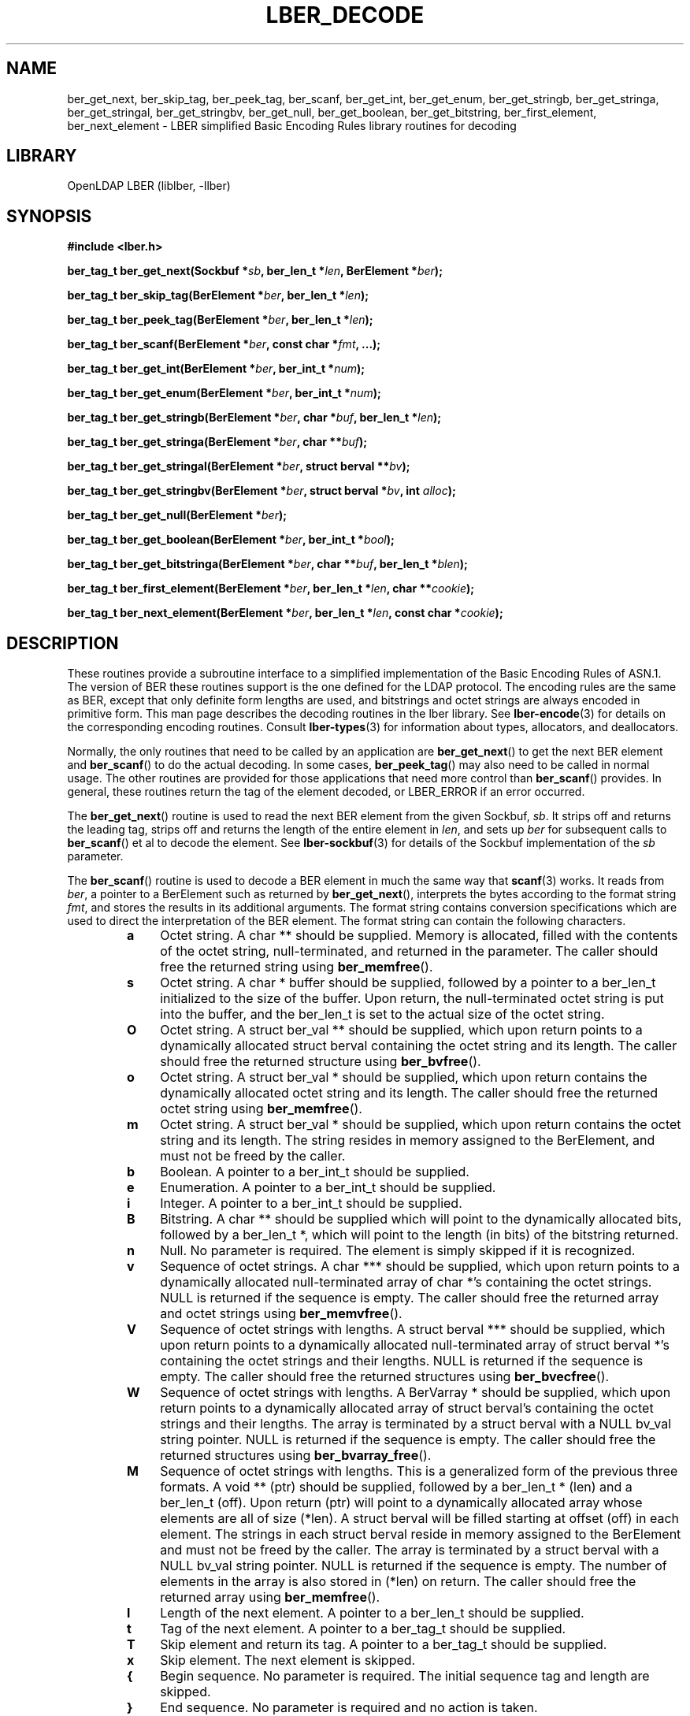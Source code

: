 .TH LBER_DECODE 3 "RELEASEDATE" "OpenLDAP LDVERSION"
.\" $OpenLDAP$
.\" Copyright 1998-2003 The OpenLDAP Foundation All Rights Reserved.
.\" Copying restrictions apply.  See COPYRIGHT/LICENSE.
.SH NAME
ber_get_next, ber_skip_tag, ber_peek_tag, ber_scanf, ber_get_int,
ber_get_enum, ber_get_stringb, ber_get_stringa, ber_get_stringal,
ber_get_stringbv, ber_get_null, ber_get_boolean, ber_get_bitstring,
ber_first_element, ber_next_element
\- LBER simplified Basic Encoding Rules library routines for decoding
.SH LIBRARY
OpenLDAP LBER (liblber, -llber)
.SH SYNOPSIS
.B #include <lber.h>
.LP
.BI "ber_tag_t ber_get_next(Sockbuf *" sb ", ber_len_t *" len ", BerElement *" ber ");"
.LP
.BI "ber_tag_t ber_skip_tag(BerElement *" ber ", ber_len_t *" len ");"
.LP
.BI "ber_tag_t ber_peek_tag(BerElement *" ber ", ber_len_t *" len ");"
.LP
.BI "ber_tag_t ber_scanf(BerElement *" ber ", const char *" fmt ", ...);"
.LP
.BI "ber_tag_t ber_get_int(BerElement *" ber ", ber_int_t *" num ");"
.LP
.BI "ber_tag_t ber_get_enum(BerElement *" ber ", ber_int_t *" num ");"
.LP
.BI "ber_tag_t ber_get_stringb(BerElement *" ber ", char *" buf ", ber_len_t *" len ");"
.LP
.BI "ber_tag_t ber_get_stringa(BerElement *" ber ", char **" buf ");"
.LP
.BI "ber_tag_t ber_get_stringal(BerElement *" ber ", struct berval **" bv ");"
.LP
.BI "ber_tag_t ber_get_stringbv(BerElement *" ber ", struct berval *" bv ", int " alloc ");"
.LP
.BI "ber_tag_t ber_get_null(BerElement *" ber ");"
.LP
.BI "ber_tag_t ber_get_boolean(BerElement *" ber ", ber_int_t *" bool ");"
.LP
.BI "ber_tag_t ber_get_bitstringa(BerElement *" ber ", char **" buf ", ber_len_t *" blen ");"
.LP
.BI "ber_tag_t ber_first_element(BerElement *" ber ", ber_len_t *" len ", char **" cookie ");"
.LP
.BI "ber_tag_t ber_next_element(BerElement *" ber ", ber_len_t *" len ", const char *" cookie ");"
.SH DESCRIPTION
.LP
These routines provide a subroutine interface to a simplified
implementation of the Basic Encoding Rules of ASN.1.  The version
of BER these routines support is the one defined for the LDAP
protocol.  The encoding rules are the same as BER, except that 
only definite form lengths are used, and bitstrings and octet strings
are always encoded in primitive form.  This man page
describes the decoding routines in the lber library.  See
.BR lber-encode (3)
for details on the corresponding encoding routines.
Consult
.BR lber-types (3)
for information about types, allocators, and deallocators.
.LP
Normally, the only routines that need to be called by an application
are
.BR ber_get_next ()
to get the next BER element and
.BR ber_scanf ()
to do the actual decoding.  In some cases,
.BR ber_peek_tag ()
may also need to be called in normal usage.  The other routines are
provided for those applications that need more control than
.BR ber_scanf ()
provides.  In
general, these routines return the tag of the element decoded, or
LBER_ERROR if an error occurred.
.LP
The
.BR ber_get_next ()
routine is used to read the next BER element from the given Sockbuf,
\fIsb\fP.  It strips off and returns the leading tag, strips off and
returns the length of the entire element in \fIlen\fP, and sets up
\fIber\fP for subsequent calls to 
.BR ber_scanf ()
et al to decode the element. See
.BR lber-sockbuf (3)
for details of the Sockbuf implementation of the \fIsb\fP parameter.
.LP
The
.BR ber_scanf ()
routine is used to decode a BER element in much the same way that
.BR scanf (3)
works.  It reads from \fIber\fP, a pointer to a BerElement
such as returned by
.BR ber_get_next (),
interprets the bytes according to the format string \fIfmt\fP, and stores the
results in its additional arguments.  The format string contains
conversion specifications which are used to direct the interpretation
of the BER element.  The format string can contain the following
characters.
.RS
.LP
.TP 3
.B a
Octet string.  A char ** should be supplied.  Memory is allocated,
filled with the contents of the octet string, null-terminated, and
returned in the parameter.  The caller should free the returned
string using
.BR ber_memfree ().
.TP
.B s
Octet string.  A char * buffer should be supplied, followed by a pointer to a
ber_len_t initialized to the size of the buffer.  Upon return, the
null-terminated octet string is put into the buffer, and the
ber_len_t is set to the actual size of the octet string.
.TP
.B O
Octet string.  A struct ber_val ** should be supplied, which upon
return points to a dynamically allocated struct berval
containing the octet string and its length.
The caller should free the returned structure using
.BR ber_bvfree ().
.TP
.B o
Octet string.  A struct ber_val * should be supplied, which upon
return contains the dynamically allocated
octet string and its length.  The caller should free the returned octet
string using
.BR ber_memfree ().
.TP
.B m
Octet string.  A struct ber_val * should be supplied, which upon return
contains the octet string and its length.  The string resides in memory
assigned to the BerElement, and must not be freed by the caller.
.TP
.B b
Boolean.  A pointer to a ber_int_t should be supplied.
.TP
.B e
Enumeration.  A pointer to a ber_int_t should be supplied.
.TP
.B i
Integer.  A pointer to a ber_int_t should be supplied.
.TP
.B B
Bitstring.  A char ** should be supplied which will point to the
dynamically allocated
bits, followed by a ber_len_t *, which will point to the length
(in bits) of the bitstring returned.
.TP
.B n
Null.  No parameter is required.  The element is simply skipped if
it is recognized.
.TP
.B v
Sequence of octet strings.  A char *** should be supplied, which upon
return points to a dynamically allocated null-terminated array of char *'s
containing the octet strings.  NULL is returned if the sequence is empty.
The caller should free the returned array and octet strings using
.BR ber_memvfree ().
.TP
.B V
Sequence of octet strings with lengths.
A struct berval *** should be supplied, which upon
return points to a dynamically allocated null-terminated array of
struct berval *'s
containing the octet strings and their lengths.
NULL is returned if the sequence is empty.  
The caller should free the returned structures using
.BR ber_bvecfree ().
.TP
.B W
Sequence of octet strings with lengths.
A BerVarray * should be supplied, which upon
return points to a dynamically allocated array of
struct berval's
containing the octet strings and their lengths. The array is terminated
by a struct berval with a NULL bv_val string pointer.
NULL is returned if the sequence is empty.  
The caller should free the returned structures using
.BR ber_bvarray_free ().
.TP
.B M
Sequence of octet strings with lengths.  This is a generalized form
of the previous three formats.
A void ** (ptr) should be supplied, followed by a ber_len_t * (len)
and a ber_len_t (off).
Upon return (ptr) will point to a dynamically allocated array
whose elements are all of size (*len).  A struct berval will be filled
starting at offset (off) in each element.  The strings in each struct
berval reside in memory assigned to the BerElement and must not be
freed by the caller.  The array is terminated by a struct berval
with a NULL bv_val string pointer.  NULL is returned if the sequence
is empty.  The number of elements in the array is also stored
in (*len) on return.  The caller should free the returned array using
.BR ber_memfree ().
.TP
.B l
Length of the next element.  A pointer to a ber_len_t should be supplied.
.TP
.B t
Tag of the next element.  A pointer to a ber_tag_t should be supplied.
.TP
.B T
Skip element and return its tag.  A pointer to a ber_tag_t should be supplied.
.TP
.B x
Skip element.  The next element is skipped.
.TP
.B {
Begin sequence.  No parameter is required.  The initial sequence tag
and length are skipped.
.TP
.B }
End sequence.  No parameter is required and no action is taken.
.TP
.B [
Begin set.  No parameter is required.  The initial set tag
and length are skipped.
.TP
.B ]
End set.  No parameter is required and no action is taken.
.RE
.LP
The
.BR ber_get_int ()
routine tries to interpret the next element as an integer,
returning the result in \fInum\fP.  The tag of whatever it finds is returned
on success, LBER_ERROR (\-1) on failure.
.LP
The
.BR ber_get_stringb ()
routine is used to read an octet string into a
preallocated buffer.  The \fIlen\fP parameter should be initialized to
the size of the buffer, and will contain the length of the octet string
read upon return.  The buffer should be big enough to take the octet
string value plus a terminating NULL byte.
.LP
The
.BR ber_get_stringa ()
routine is used to dynamically allocate space into
which an octet string is read.
The caller should free the returned string using
.BR ber_memfree().
.LP
The
.BR ber_get_stringal ()
routine is used to dynamically allocate space
into which an octet string and its length are read.  It takes a
struct berval **, and returns the result in this parameter.
The caller should free the returned structure using
.BR ber_bvfree().
.LP
The
.BR ber_get_stringbv ()
routine is used to read an octet string and its length into the 
provided struct berval *. If the \fIalloc\fP parameter is zero, the string
will reside in memory assigned to the BerElement, and must not be freed
by the caller. If the \fIalloc\fP parameter is non-zero, the string will be
copied into dynamically allocated space which should be returned using
.BR ber_memfree ().
.LP
The
.BR ber_get_null ()
routine is used to read a NULL element.  It returns
the tag of the element it skips over.
.LP
The
.BR ber_get_boolean ()
routine is used to read a boolean value.  It is called the same way that
.BR ber_get_int ()
is called.
.LP
The
.BR ber_get_enum ()
routine is used to read a enumeration value.  It is called the same way that
.BR ber_get_int ()
is called.
.LP
The
.BR ber_get_bitstringa ()
routine is used to read a bitstring value.  It
takes a char ** which will hold the dynamically allocated bits, followed by an
ber_len_t *, which will point to the length (in bits) of the bitstring returned.
The caller should free the returned string using
.BR ber_memfree ().
.LP
The
.BR ber_first_element ()
routine is used to return the tag and length
of the first element in a set or sequence.  It also returns in \fIcookie\fP
a magic cookie parameter that should be passed to subsequent calls to
ber_next_element(), which returns similar information.
.SH EXAMPLES
Assume the variable \fIber\fP contains a lightweight BER encoding of
the following ASN.1 object:
.LP
.nf
      AlmostASearchRequest := SEQUENCE {
          baseObject      DistinguishedName,
          scope           ENUMERATED {
              baseObject    (0),
              singleLevel   (1),
              wholeSubtree  (2)
          },
          derefAliases    ENUMERATED {
              neverDerefaliases   (0),
              derefInSearching    (1),
              derefFindingBaseObj (2),
              alwaysDerefAliases  (3)
          },
          sizelimit       INTEGER (0 .. 65535),
          timelimit       INTEGER (0 .. 65535),
          attrsOnly       BOOLEAN,
          attributes      SEQUENCE OF AttributeType
      }
.fi
.LP
The element can be decoded using
.BR ber_scanf ()
as follows.
.LP
.nf
      ber_int_t    scope, deref, size, time, attrsonly;
      char   *dn, **attrs;
      ber_tag_t tag;

      tag = ber_scanf( ber, "{aeeiib{v}}",
          &dn, &scope, &deref,
          &size, &time, &attrsonly, &attrs );

      if( tag == LBER_ERROR ) {
              /* error */
      } else {
              /* success */
      }

      ber_memfree( dn );
      ber_memvfree( attrs );
.fi
.SH ERRORS
If an error occurs during decoding, generally these routines return
LBER_ERROR (\-1).
.LP
.SH NOTES
.LP
The return values for all of these functions are declared in the
.B <lber.h>
header file.  Some routines may dynamically allocate memory
which must be freed by the caller using supplied deallocation routines.
.SH SEE ALSO
.BR lber-encode (3),
.BR lber-memory (3),
.BR lber-sockbuf (3),
.BR lber-types (3)
.SH ACKNOWLEDGEMENTS
.B	OpenLDAP
is developed and maintained by The OpenLDAP Project (http://www.openldap.org/).
.B	OpenLDAP
is derived from University of Michigan LDAP 3.3 Release.  

